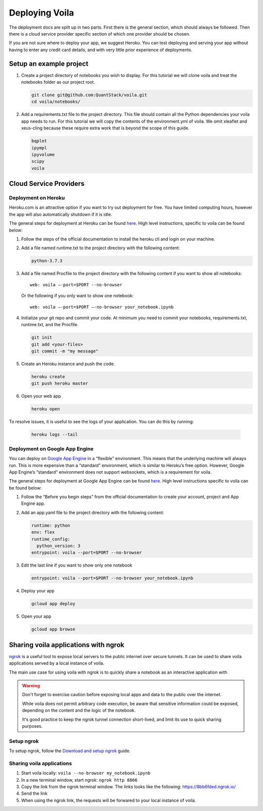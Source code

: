 ===============
Deploying Voila
===============

The deployment docs are split up in two parts. First there is the
general section, which should always be followed. Then there is a cloud
service provider specific section of which one provider should be chosen.

If you are not sure where to deploy your app, we suggest Heroku. You can test
deploying and serving your app without having to enter any credit card details,
and with very little prior experience of deployments.

Setup an example project
========================

1. Create a project directory of notebooks you wish to display. For this
   tutorial we will clone voila and treat the notebooks folder as our
   project root.

   .. code:: bash

       git clone git@github.com:QuantStack/voila.git
       cd voila/notebooks/

2. Add a requirements.txt file to the project directory. This file should
   contain all the Python dependencies your voila app needs to run. For this
   tutorial we will copy the contents of the environment.yml of voila.
   We omit xleaflet and xeus-cling because these require extra work that is
   beyond the scope of this guide.

   .. code:: txt

       bqplot
       ipympl
       ipyvolume
       scipy
       voila

Cloud Service Providers
=======================

Deployment on Heroku
--------------------

Heroku.com is an attractive option if you want to try out deployment for
free. You have limited computing hours, however the app will also
automatically shutdown if it is idle.

The general steps for deployment at Heroku can be found
`here <https://devcenter.heroku.com/articles/getting-started-with-python>`__.
High level instructions, specific to voila can be found below:

1. Follow the steps of the official documentation to install the heroku
   cli and login on your machine.
2. Add a file named runtime.txt to the project directory with the following
   content:

   .. code:: txt

       python-3.7.3

3. Add a file named Procfile to the project directory with the
   following content if you want to show all notebooks:

   ::

       web: voila —-port=$PORT --no-browser

   Or the following if you only want to show one notebook:

   ::

       web: voila —-port=$PORT —-no-browser your_notebook.ipynb

4. Initialize your git repo and commit your code. At minimum you need to commit
   your notebooks, requirements.txt, runtime.txt, and the Procfile.

   .. code:: bash

       git init
       git add <your-files>
       git commit -m "my message"

5. Create an Heroku instance and push the code.

   .. code:: bash

       heroku create
       git push heroku master

6. Open your web app

   .. code:: bash

       heroku open



To resolve issues, it is useful to see the logs of your application. You can do this by running:

   .. code:: bash

       heroku logs --tail



Deployment on Google App Engine
-------------------------------

You can deploy on `Google App
Engine <https://cloud.google.com/appengine/>`__ in a “flexible”
environment. This means that the underlying machine will always run.
This is more expensive than a “standard” environment, which is similar
to Heroku’s free option. However, Google App Engine’s “standard”
environment does not support websockets, which is a requirement for
voila.

The general steps for deployment at Google App Engine can be found
`here <https://cloud.google.com/appengine/docs/flexible/python/quickstart>`__.
High level instructions specific to voila can be found below:

1. Follow the “Before you begin steps” from the official documentation
   to create your account, project and App Engine app.
2. Add an app.yaml file to the project directory with the following content:

   .. code:: yaml

       runtime: python
       env: flex
       runtime_config:
         python_version: 3
       entrypoint: voila --port=$PORT --no-browser

3. Edit the last line if you want to show only one notebook

   .. code:: yaml

       entrypoint: voila --port=$PORT --no-browser your_notebook.ipynb

4. Deploy your app

   .. code:: bash

       gcloud app deploy

5. Open your app

   .. code:: bash

       gcloud app browse


Sharing voila applications with ngrok
=====================================

`ngrok <https://ngrok.com>`__ is a useful tool to expose local servers to the public internet over secure tunnels.
It can be used to share voila applications served by a local instance of voila.

The main use case for using voila with ngrok is to quickly share a notebook as an interactive application with

.. warning::

   Don't forget to exercise caution before exposing local apps and data to the public over the internet.

   While voila does not permit arbitrary code execution, be aware that sensitive information could be exposed,
   depending on the content and the logic of the notebook.

   It's good practice to keep the ngrok tunnel connection short-lived, and limit its use to quick sharing purposes.

Setup ngrok
-----------

To setup ngrok, follow the `Download and setup ngrok <https://ngrok.com/download>`__ guide.

Sharing voila applications
-----------------------------

1. Start voila locally: ``voila --no-browser my_notebook.ipynb``

2. In a new terminal window, start ngrok: ``ngrok http 8866``

3. Copy the link from the ngrok terminal window. The links looks like the following: https://8bb6fded.ngrok.io/

4. Send the link

5. When using the ngrok link, the requests will be forwared to your local instance of voila.
